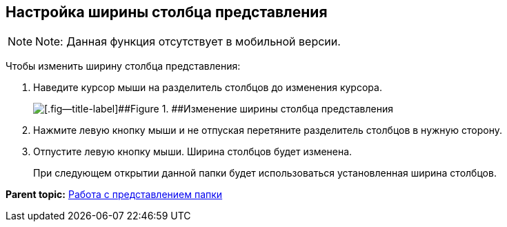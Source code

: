 
== Настройка ширины столбца представления

[NOTE]
====
[.note__title]#Note:# Данная функция отсутствует в мобильной версии.
====

Чтобы изменить ширину столбца представления:

. Наведите курсор мыши на разделитель столбцов до изменения курсора.
+
image::changeCollumnWidth.png[[.fig--title-label]##Figure 1. ##Изменение ширины столбца представления]
. Нажмите левую кнопку мыши и не отпуская перетяните разделитель столбцов в нужную сторону.
. Отпустите левую кнопку мыши. Ширина столбцов будет изменена.
+
При следующем открытии данной папки будет использоваться установленная ширина столбцов.

*Parent topic:* xref:../topics/ViewConfig.html[Работа с представлением папки]
